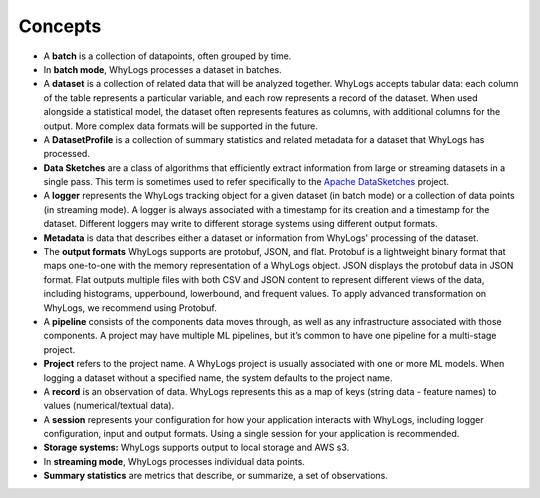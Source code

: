 .. _concepts:
Concepts
====

- A **batch** is a collection of datapoints, often grouped by time.
- In **batch mode**, WhyLogs processes a dataset in batches.
- A **dataset** is a collection of related data that will be analyzed together. WhyLogs accepts tabular data: each column of the table represents a particular variable, and each row represents a record of the dataset. When used alongside a statistical model, the dataset often represents features as columns, with additional columns for the output. More complex data formats will be supported in the future.
- A **DatasetProfile** is a collection of summary statistics and related metadata for a dataset that WhyLogs has processed.
- **Data Sketches** are a class of algorithms that efficiently extract information from large or streaming datasets in a single pass. This term is sometimes used to refer specifically to the `Apache DataSketches <https://datasketches.apache.org/>`_ project.

- A **logger** represents the WhyLogs tracking object for a given dataset (in batch mode) or a collection of data points (in streaming mode). A logger is always associated with a timestamp for its creation and a timestamp for the dataset. Different loggers may write to different storage systems using different output formats.
- **Metadata** is data that describes either a dataset or information from WhyLogs' processing of the dataset.
- The **output formats** WhyLogs supports are protobuf, JSON, and flat. Protobuf is a lightweight binary format that maps one-to-one with the memory representation of a WhyLogs object. JSON displays the protobuf data in JSON format. Flat outputs multiple files with both CSV and JSON content to represent different views of the data, including histograms, upperbound, lowerbound, and frequent values. To apply advanced transformation on WhyLogs, we recommend using Protobuf.
- A **pipeline** consists of the components data moves through, as well as any infrastructure associated with those components. A project may have multiple ML pipelines, but it’s common to have one pipeline for a multi-stage project.
- **Project** refers to the project name. A WhyLogs project is usually associated with one or more ML models. When logging a dataset without a specified name, the system defaults to the project name.
- A **record** is an observation of data. WhyLogs represents this as a map of keys (string data - feature names) to values (numerical/textual data).
- A **session** represents your configuration for how your application interacts with WhyLogs, including logger configuration, input and output formats. Using a single session for your application is recommended.
- **Storage systems:** WhyLogs supports output to local storage and AWS s3.
- In **streaming mode**, WhyLogs processes individual data points.
- **Summary statistics** are metrics that describe, or summarize, a set of observations.
